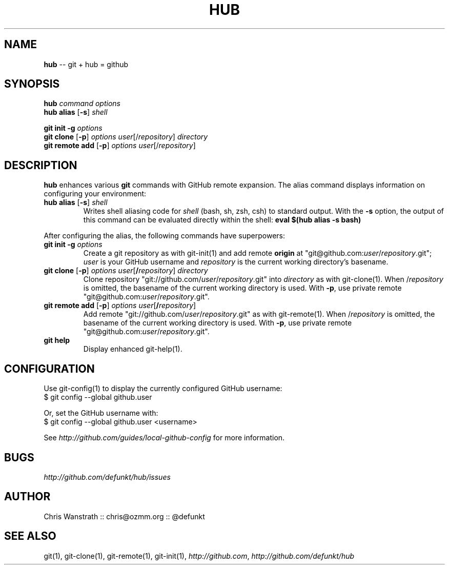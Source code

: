 .\" generated with Ron/v0.2
.\" http://github.com/rtomayko/ron/
.
.TH "HUB" 1 "December 2009" "DEFUNKT" "Git Manual"
.
.SH "NAME"
\fBhub\fR \-\- git + hub = github
.
.SH "SYNOPSIS"
\fBhub\fR \fIcommand\fR \fIoptions\fR
.
.br
\fBhub alias\fR [\fB\-s\fR] \fIshell\fR
.
.P
\fBgit init \-g\fR \fIoptions\fR
.
.br
\fBgit clone\fR [\fB\-p\fR] \fIoptions\fR \fIuser\fR[/\fIrepository\fR] \fIdirectory\fR
.
.br
\fBgit remote add\fR [\fB\-p\fR] \fIoptions\fR \fIuser\fR[/\fIrepository\fR]
.
.SH "DESCRIPTION"
\fBhub\fR enhances various \fBgit\fR commands with GitHub remote expansion. The
alias command displays information on configuring your environment:
.
.TP
 \fBhub alias\fR [\fB\-s\fR] \fIshell\fR 
Writes shell aliasing code for \fIshell\fR (bash, sh, zsh, csh) to
standard output. With the \fB\-s\fR option, the output of this command
can be evaluated directly within the shell: \fBeval $(hub alias \-s bash)\fR 
.
.P
After configuring the alias, the following commands have superpowers:
.
.TP
 \fBgit init\fR \fB\-g\fR \fIoptions\fR 
Create a git repository as with git\-init(1) and add remote \fBorigin\fR at
"git@github.com:\fIuser\fR/\fIrepository\fR.git"; \fIuser\fR is your GitHub username and \fIrepository\fR is the current working directory's basename.
.
.TP
 \fBgit clone\fR [\fB\-p\fR] \fIoptions\fR \fIuser\fR[\fB/\fR\fIrepository\fR] \fIdirectory\fR 
Clone repository "git://github.com/\fIuser\fR/\fIrepository\fR.git" into \fIdirectory\fR as with git\-clone(1). When /\fIrepository\fR is omitted, the
basename of the current working directory is used. With \fB\-p\fR, use private
remote "git@github.com:\fIuser\fR/\fIrepository\fR.git".
.
.TP
 \fBgit remote add\fR [\fB\-p\fR] \fIoptions\fR \fIuser\fR[\fB/\fR\fIrepository\fR]
Add remote "git://github.com/\fIuser\fR/\fIrepository\fR.git" as with
git\-remote(1). When /\fIrepository\fR is omitted, the basename of the
current working directory is used. With \fB\-p\fR, use private remote
"git@github.com:\fIuser\fR/\fIrepository\fR.git".
.
.TP
\fBgit help\fR
Display enhanced git\-help(1).
.
.SH "CONFIGURATION"
Use git\-config(1) to display the currently configured GitHub username:
.
.nf
$ git config \-\-global github.user 
.
.fi
.
.P
Or, set the GitHub username with:
.
.nf
$ git config \-\-global github.user <username> 
.
.fi
.
.P
See \fIhttp://github.com/guides/local\-github\-config\fR for more information.
.
.SH "BUGS"
\fIhttp://github.com/defunkt/hub/issues\fR
.
.SH "AUTHOR"
Chris Wanstrath :: chris@ozmm.org :: @defunkt
.
.SH "SEE ALSO"
git(1), git\-clone(1), git\-remote(1), git\-init(1), \fIhttp://github.com\fR, \fIhttp://github.com/defunkt/hub\fR

